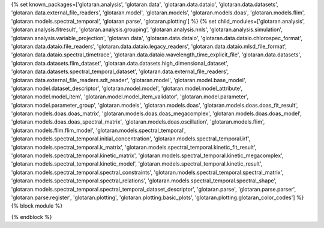 ..
    Don't change known_packages.rst since it changes will be overwritten.
    If you want to change known_packages.rst you have to make the changes in
    known_packages_template.rst and run `make api_docs` afterwards.
    For changes to take effect you might also have to run `make clean_all`
    afterwards.

{% set known_packages=['glotaran.analysis', 'glotaran.data', 'glotaran.data.dataio', 'glotaran.data.datasets', 'glotaran.data.external_file_readers', 'glotaran.model', 'glotaran.models', 'glotaran.models.doas', 'glotaran.models.flim', 'glotaran.models.spectral_temporal', 'glotaran.parse', 'glotaran.plotting'] %}
{% set child_modules=['glotaran.analysis', 'glotaran.analysis.fitresult', 'glotaran.analysis.grouping', 'glotaran.analysis.nnls', 'glotaran.analysis.simulation', 'glotaran.analysis.variable_projection', 'glotaran.data', 'glotaran.data.dataio', 'glotaran.data.dataio.chlorospec_format', 'glotaran.data.dataio.file_readers', 'glotaran.data.dataio.legacy_readers', 'glotaran.data.dataio.mlsd_file_format', 'glotaran.data.dataio.spectral_timetrace', 'glotaran.data.dataio.wavelength_time_explicit_file', 'glotaran.data.datasets', 'glotaran.data.datasets.flim_dataset', 'glotaran.data.datasets.high_dimensional_dataset', 'glotaran.data.datasets.spectral_temporal_dataset', 'glotaran.data.external_file_readers', 'glotaran.data.external_file_readers.sdt_reader', 'glotaran.model', 'glotaran.model.base_model', 'glotaran.model.dataset_descriptor', 'glotaran.model.model', 'glotaran.model.model_attribute', 'glotaran.model.model_item', 'glotaran.model.model_item_validator', 'glotaran.model.parameter', 'glotaran.model.parameter_group', 'glotaran.models', 'glotaran.models.doas', 'glotaran.models.doas.doas_fit_result', 'glotaran.models.doas.doas_matrix', 'glotaran.models.doas.doas_megacomplex', 'glotaran.models.doas.doas_model', 'glotaran.models.doas.doas_spectral_matrix', 'glotaran.models.doas.oscillation', 'glotaran.models.flim', 'glotaran.models.flim.flim_model', 'glotaran.models.spectral_temporal', 'glotaran.models.spectral_temporal.initial_concentration', 'glotaran.models.spectral_temporal.irf', 'glotaran.models.spectral_temporal.k_matrix', 'glotaran.models.spectral_temporal.kinetic_fit_result', 'glotaran.models.spectral_temporal.kinetic_matrix', 'glotaran.models.spectral_temporal.kinetic_megacomplex', 'glotaran.models.spectral_temporal.kinetic_model', 'glotaran.models.spectral_temporal.kinetic_result', 'glotaran.models.spectral_temporal.spectral_constraints', 'glotaran.models.spectral_temporal.spectral_matrix', 'glotaran.models.spectral_temporal.spectral_relations', 'glotaran.models.spectral_temporal.spectral_shape', 'glotaran.models.spectral_temporal.spectral_temporal_dataset_descriptor', 'glotaran.parse', 'glotaran.parse.parser', 'glotaran.parse.register', 'glotaran.plotting', 'glotaran.plotting.basic_plots', 'glotaran.plotting.glotaran_color_codes'] %}
{% block module %}

{% endblock %}